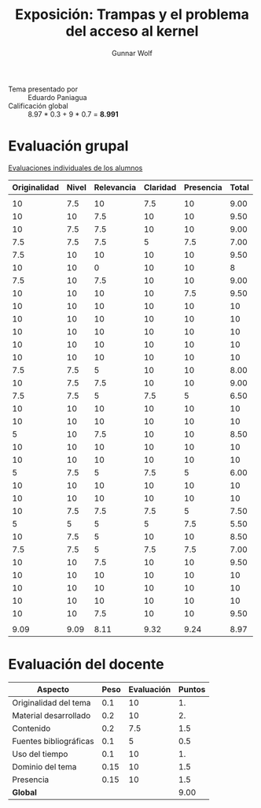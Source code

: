 #+title: Exposición: Trampas y el problema del acceso al kernel
#+author: Gunnar Wolf

- Tema presentado por :: Eduardo Paniagua
- Calificación global :: 8.97 * 0.3 + 9 * 0.7 = *8.991*

* Evaluación grupal

[[./evaluacion_alumnos.pdf][Evaluaciones individuales de los alumnos]]

|--------------+-------+------------+----------+-----------+-------|
| Originalidad | Nivel | Relevancia | Claridad | Presencia | Total |
|--------------+-------+------------+----------+-----------+-------|
|              |       |            |          |           |       |
|           10 |   7.5 |         10 |      7.5 |        10 |  9.00 |
|           10 |    10 |        7.5 |       10 |        10 |  9.50 |
|           10 |   7.5 |        7.5 |       10 |        10 |  9.00 |
|          7.5 |   7.5 |        7.5 |        5 |       7.5 |  7.00 |
|          7.5 |    10 |         10 |       10 |        10 |  9.50 |
|           10 |    10 |          0 |       10 |        10 |     8 |
|          7.5 |    10 |        7.5 |       10 |        10 |  9.00 |
|           10 |    10 |         10 |       10 |       7.5 |  9.50 |
|           10 |    10 |         10 |       10 |        10 |    10 |
|           10 |    10 |         10 |       10 |        10 |    10 |
|           10 |    10 |         10 |       10 |        10 |    10 |
|           10 |    10 |         10 |       10 |        10 |    10 |
|           10 |    10 |         10 |       10 |        10 |    10 |
|          7.5 |   7.5 |          5 |       10 |        10 |  8.00 |
|           10 |   7.5 |        7.5 |       10 |        10 |  9.00 |
|          7.5 |   7.5 |          5 |      7.5 |         5 |  6.50 |
|           10 |    10 |         10 |       10 |        10 |    10 |
|           10 |    10 |         10 |       10 |        10 |    10 |
|            5 |    10 |        7.5 |       10 |        10 |  8.50 |
|           10 |    10 |         10 |       10 |        10 |    10 |
|           10 |    10 |         10 |       10 |        10 |    10 |
|            5 |   7.5 |          5 |      7.5 |         5 |  6.00 |
|           10 |    10 |         10 |       10 |        10 |    10 |
|           10 |    10 |         10 |       10 |        10 |    10 |
|           10 |   7.5 |        7.5 |      7.5 |         5 |  7.50 |
|            5 |     5 |          5 |        5 |       7.5 |  5.50 |
|           10 |   7.5 |          5 |       10 |        10 |  8.50 |
|          7.5 |   7.5 |          5 |      7.5 |       7.5 |  7.00 |
|           10 |    10 |        7.5 |       10 |        10 |  9.50 |
|           10 |    10 |         10 |       10 |        10 |    10 |
|           10 |    10 |         10 |       10 |        10 |    10 |
|           10 |    10 |         10 |       10 |        10 |    10 |
|           10 |    10 |        7.5 |       10 |        10 |  9.50 |
|              |       |            |          |           |       |
|--------------+-------+------------+----------+-----------+-------|
|         9.09 |  9.09 |       8.11 |     9.32 |      9.24 |  8.97 |
|--------------+-------+------------+----------+-----------+-------|
#+TBLFM: @>$1..@>$6=vmean(@II..@III-1); f-2::@3$>..@>>>$>=vmean($1..$5); f-2

* Evaluación del docente

| *Aspecto*              | *Peso* | *Evaluación* | *Puntos* |
|------------------------+--------+--------------+----------|
| Originalidad del tema  |    0.1 |           10 |       1. |
| Material desarrollado  |    0.2 |           10 |       2. |
| Contenido              |    0.2 |          7.5 |      1.5 |
| Fuentes bibliográficas |    0.1 |            5 |      0.5 |
| Uso del tiempo         |    0.1 |           10 |       1. |
| Dominio del tema       |   0.15 |           10 |      1.5 |
| Presencia              |   0.15 |           10 |      1.5 |
|------------------------+--------+--------------+----------|
| *Global*               |        |              |     9.00 |
#+TBLFM: @<<$4..@>>$4=$2*$3::$4=vsum(@<<..@>>);f-2
